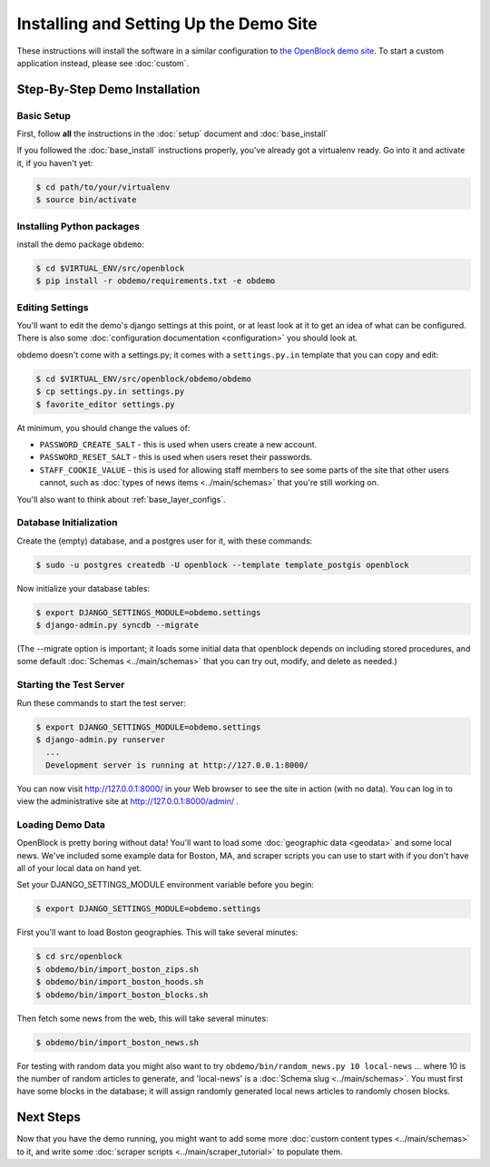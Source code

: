 =========================================
Installing and Setting Up the Demo Site
=========================================

These instructions will install the software in a similar configuration to 
`the OpenBlock demo site <http://demo.openblockproject.org>`_.  To
start a custom application instead, please see :doc:`custom`.

.. _demo_quickstart:

.. _detailed_demo_instructions:

Step-By-Step Demo Installation
==============================

Basic Setup
-----------

First, follow **all** the instructions in the :doc:`setup` document and :doc:`base_install`

If you followed the :doc:`base_install` instructions properly,
you've already got a virtualenv ready.  Go into it and activate it,
if you haven't yet:

.. code-block:: bash

  $ cd path/to/your/virtualenv
  $ source bin/activate


.. _pythonreqs:


Installing Python packages
--------------------------

install the demo package ``obdemo``:

.. code-block:: bash

  $ cd $VIRTUAL_ENV/src/openblock
  $ pip install -r obdemo/requirements.txt -e obdemo


Editing Settings
----------------

You'll want to edit the demo's django settings at this point,
or at least look at it to get an idea of what can be
configured.  There is also some :doc:`configuration documentation <configuration>`
you should look at.


obdemo doesn't come with a settings.py; it comes with a
``settings.py.in`` template that you can copy and edit:

.. code-block:: bash

    $ cd $VIRTUAL_ENV/src/openblock/obdemo/obdemo
    $ cp settings.py.in settings.py
    $ favorite_editor settings.py

At minimum, you should change the values of:

* ``PASSWORD_CREATE_SALT`` - this is used when users create a new account.
* ``PASSWORD_RESET_SALT`` - this is used when users reset their passwords.
* ``STAFF_COOKIE_VALUE`` - this is used for allowing staff members to see
  some parts of the site that other users cannot, such as :doc:`types
  of news items <../main/schemas>` that you're still working on.

You'll also want to think about :ref:`base_layer_configs`.


Database Initialization
-----------------------

Create the (empty) database, and a postgres user for it, with these commands:

.. code-block:: bash

    $ sudo -u postgres createdb -U openblock --template template_postgis openblock

Now initialize your database tables:

.. code-block:: bash

    $ export DJANGO_SETTINGS_MODULE=obdemo.settings
    $ django-admin.py syncdb --migrate

(The --migrate option is important; it loads some initial data that
openblock depends on including stored procedures, and some default
:doc:`Schemas <../main/schemas>` that you can try out, modify, and delete as
needed.)


Starting the Test Server
------------------------

Run these commands to start the test server:

.. code-block:: bash

  $ export DJANGO_SETTINGS_MODULE=obdemo.settings
  $ django-admin.py runserver
    ...
    Development server is running at http://127.0.0.1:8000/

You can now visit http://127.0.0.1:8000/ in your Web browser to see
the site in action (with no data). You can log in to view the
administrative site at http://127.0.0.1:8000/admin/ .

.. _demodata:

Loading Demo Data
-----------------

OpenBlock is pretty boring without data!  You'll want to load some
:doc:`geographic data <geodata>` and some local news.  We've
included some example data for Boston, MA, and scraper scripts you can
use to start with if you don't have all of your local data on hand yet.

Set your DJANGO_SETTINGS_MODULE environment variable before you begin:

.. code-block:: bash

  $ export DJANGO_SETTINGS_MODULE=obdemo.settings

First you'll want to load Boston geographies. This will take several minutes:

.. code-block:: bash

  $ cd src/openblock
  $ obdemo/bin/import_boston_zips.sh
  $ obdemo/bin/import_boston_hoods.sh
  $ obdemo/bin/import_boston_blocks.sh

Then fetch some news from the web, this will take several minutes:

.. code-block:: bash

  $ obdemo/bin/import_boston_news.sh


For testing with random data you might also want to try
``obdemo/bin/random_news.py 10 local-news`` ...
where 10 is the number of random articles to generate, and
'local-news' is a :doc:`Schema slug <../main/schemas>`.  You must
first have some blocks in the database; it will assign randomly
generated local news articles to randomly chosen blocks.

Next Steps
==========

Now that you have the demo running, you might want to add some more
:doc:`custom content types <../main/schemas>` to it, and write some
:doc:`scraper scripts <../main/scraper_tutorial>` to populate them.
